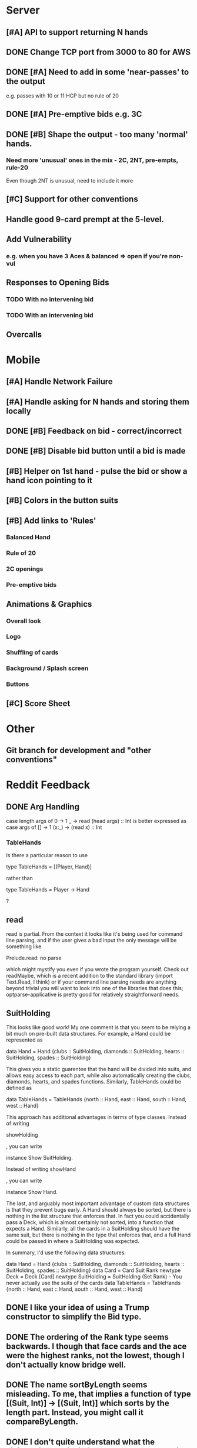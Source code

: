 #+STARTUP: indent
#+STARTUP: showall

* Server
** [#A] API to support returning N hands
** DONE Change TCP port from 3000 to 80 for AWS
** DONE [#A] Need to add in some 'near-passes' to the output
e.g. passes with 10 or 11 HCP but no rule of 20
** DONE [#A] Pre-emptive bids e.g. 3C
** DONE [#B] Shape the output - too many 'normal' hands.
*** Need more 'unusual' ones in the mix - 2C, 2NT, pre-empts, rule-20
Even though 2NT is unusual, need to include it more
** [#C] Support for other conventions
** Handle good 9-card prempt at the 5-level.
** Add Vulnerability
*** e.g. when you have 3 Aces & balanced => open if you're non-vul
** Responses to Opening Bids
*** TODO With no intervening bid
*** TODO With an intervening bid
** Overcalls

* Mobile
** [#A] Handle Network Failure
** [#A] Handle asking for N hands and storing them locally
** DONE [#B] Feedback on bid - correct/incorrect
** DONE [#B] Disable bid button until a bid is made
** [#B] Helper on 1st hand - pulse the bid or show a hand icon pointing to it
** [#B] Colors in the button suits
** [#B] Add links to 'Rules'
*** Balanced Hand
*** Rule of 20
*** 2C openings
*** Pre-emptive bids

** Animations & Graphics
*** Overall look
*** Logo
*** Shuffling of cards
*** Background / Splash screen
*** Buttons 
** [#C] Score Sheet

* Other
** Git branch for development and "other conventions"

* Reddit Feedback

** DONE Arg Handling
case length args of
            0 -> 1
            _ -> read (head args) :: Int
is better expressed as
case args of
    [] -> 1
    (x:_) -> (read x) :: Int

*** TableHands
Is there a particular reason to use 

    type TableHands = [(Player, Hand)] 

rather than 

    type TableHands = Player -> Hand

?

** read
read is partial. From the context it looks like it's being used for
command line  parsing, and if the user gives a bad input the only
message will  be something like

    Prelude.read: no parse

which might mystify you even if you wrote the program yourself. Check
out readMaybe, which is a recent addition to the standard library
(import  Text.Read, I think) or if your command line parsing needs are
anything  beyond trivial you will want to look into one of the
libraries that  does this; optparse-applicative is pretty good for
relatively  straightforward needs.

** SuitHolding

This looks like good work! My one comment is that you seem to be
relying a bit much on pre-built data structures. For example, a Hand
could be represented as 

    data Hand = Hand {clubs :: SuitHolding, diamonds :: SuitHolding, hearts :: SuitHolding, spades :: SuitHolding}

This gives you a static guarentee that the hand will be divided into
suits, and allows easy access to each part, while also automatically
creating the clubs, diamonds, hearts, and  spades functions.
Similarly, TableHands could  be defined as

    data TableHands = TableHands {north :: Hand, east :: Hand, south :: Hand, west :: Hand}

This approach has additional advantages in terms of type classes.
Instead of writing 

    showHolding

, you can write 

    instance Show SuitHolding. 

Instead of writing 
    showHand

, you can write 

    instance Show Hand. 

The last, and arguably most important advantage of custom data structures is that they prevent bugs early. A Hand should always be sorted, but there is nothing in the list structure that enforces that. In fact you could accidentally pass a Deck, which is almost certainly not sorted, into a function that expects a Hand. Similarly, all the cards in a SuitHolding should have the same suit, but there is nothing in the type that enforces that, and a full Hand could be passed in where a SuitHolding was expected.

In summary, I'd use the following data structures:

    data Hand = Hand {clubs :: SuitHolding, diamonds :: SuitHolding, hearts :: SuitHolding, spades :: SuitHolding}
    data Card = Card Suit Rank
    newtype Deck = Deck [Card]
    newtype SuitHolding = SuitHolding (Set Rank) -- You never actually use the suits of the cards
    data TableHands = TableHands {north :: Hand, east :: Hand, south :: Hand, west :: Hand}

** DONE I like your idea of using a Trump constructor to simplify the Bid type.
** DONE The ordering of the Rank type seems backwards. I though that face cards and the ace were the highest ranks, not the lowest, though I don't actually know bridge well.
** DONE The name sortByLength seems misleading. To me, that implies a function of type [(Suit, Int)] -> [(Suit, Int)] which sorts by the length part. Instead, you might call it compareByLength.
** DONE I don't quite understand what the FiniteWeightedList is for, but you could make it parametric in the key type - there is nothing in that code that requires it to be a string, and you might want to use a more exact type as a key later.

** DONE Regarding the order of Rank, you're automatically deriving Ord. Do you realise that in your scheme Two > Ace = True?

** DONE for function dealHands, I would use
import Data.List.Split
dealHands deck = zip [North..South] (map sort $ chunksOf 13 deck)

** Universe
As unlikely as it sounds in this case, you might also want to think about replacing [North..South] with something more friendly to refactoring; e.g. this will break if he reorders the constructor declarations in the definition of Player. The simplest would be to add Bounded to the deriving clause:
data Player = North | East | West | South
              deriving (Show, Eq, Ord, Enum, Bounded)
Then you can use [minBound..maxBound] instead of [North..South]. I also can't help but give a plug for universe; to use it, you would additionally add
instance Universe Player
and then you could use universe instead of [North..South]. If you add Universe (and Finite) instances for your other base types, you could also replace fullDeck with universe (or universeF) everywhere. It's a bit more boilerplate, but it's less actual code (yay!).

** DONE I think this sounds about right:

data Bid = Trump Suit Int | NT Int | Pass | Dbl | ReDbl | YellAtDirector
Might as well go for completeness! 

** TODO Convention Cards
Oh, it would be so beautiful if we abstracted convention cards into a type and then implemented a bidder that bid according to a convention card
